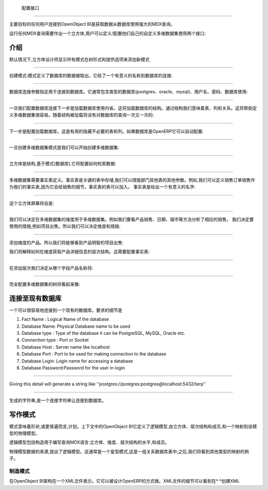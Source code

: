 .. i18n: Configuration Interface
.. i18n: =======================
..

 配置接口
=======================

.. i18n: The main goal of any user connecting to OpenObject BI is to fetch the data from database using the powerful MDX queries.
..

主要目标的任何用户连接到OpenObject BI是获取数据从数据库使用强大的MDX查询。

.. i18n: To run any MDX Query there is a need to make a cube and the user can define / configure their own custom cube using two interface : 
..

运行任何MDX查询需要作出一个立方体,用户可以定义/配置他们自己的自定义多维数据集使用两个接口:

.. i18n: .. _schema_configuration-link:
.. i18n: 
.. i18n: Introduction
.. i18n: ----------------------------------
..

.. _schema_configuration-link:

介绍
----------------------------------

.. i18n: By default the Cube Designer displays all schema in the tree form and provide options to add new schema:
..

默认情况下,立方体设计师显示所有模式在树形式和提供选项来添加新模式

.. i18n: .. image::  images/1.png
.. i18n:    :scale: 65
..

.. image::  images/1.png
   :scale: 65

.. i18n: --------
..

--------

.. i18n: Creating the Schema : Schema defines the database from where the data is to be fetched. It gives a meaningful name to the database connection:
..

创建模式:模式定义了数据库的数据被取出。它给了一个有意义的名称到数据库的连接:

.. i18n: .. image::  images/2.png
.. i18n:    :scale: 65
.. i18n:     
.. i18n: --------
.. i18n: 
.. i18n:     
.. i18n: Database Connection specifies the parameters for connecting to the database. It generally includes type of the database (postgres, oracle, mysql), username, password, database to use:
..

.. image::  images/2.png
   :scale: 65
    
--------

    
数据库连接参数指定用于连接到数据库。它通常包含类型的数据库(postgres、oracle、mysql)、用户名、密码、数据库使用:

.. i18n: .. image::  images/3.png
.. i18n:    :scale: 65
.. i18n:         
.. i18n: --------
..

.. image::  images/3.png
   :scale: 65
        
--------

.. i18n: Once we configure the database connection the next step is to load the database using introspection. This will load the structure of the database. By structure we mean tables, columns and the relations. This will help in defining cube easily. As the structure is loaded there will be no query to the database again and again:
..

一旦我们配置数据库连接下一步是加载数据库使用内省。这将加载数据库的结构。通过结构我们意味着表、列和关系。这将帮助定义多维数据集很容易。随着结构被加载将没有对数据库的查询一次又一次的:

.. i18n: .. image::  images/4.png
.. i18n:    :scale: 65
.. i18n:         
.. i18n: --------
..

.. image::  images/4.png
   :scale: 65
        
--------

.. i18n: The next step is to configure the loaded database. This is useful to hide unnecessary table and columns. If database is from OpenERP it can be auto-configured:
..

下一步是配置加载数据库。这是有用的隐藏不必要的表和列。如果数据库是OpenERP它可以自动配置:

.. i18n: .. image::  images/4a.png
.. i18n:    :scale: 65
.. i18n:        
.. i18n: --------
.. i18n: 
.. i18n:  
.. i18n: Once the cube schema is created we can start creating the cube:
..

.. image::  images/4a.png
   :scale: 65
       
--------

 
一旦创建多维数据集模式是我们可以开始创建多维数据集:

.. i18n: .. image::  images/5.png
.. i18n:    :scale: 65
.. i18n:       
.. i18n: --------
.. i18n: 
.. i18n:   
.. i18n: Cube is the structure that is based on the schema (database), it will configure how to retrieve the data:
..

.. image::  images/5.png
   :scale: 65
      
--------

  
立方体是结构,基于模式(数据库),它将配置如何检索数据:

.. i18n: .. image::  images/6.png
.. i18n:    :scale: 65
.. i18n:         
.. i18n: --------
..

.. image::  images/6.png
   :scale: 65
        
--------

.. i18n: Cube requires the fact table to be defined. Fact tables are the key tables in which measures are stored and we can branch to other tables for other parameters. For example for sales we can define sale_order as our fact table as it will give the details of the sales. Fact table can be join of tables.
.. i18n: The fact table is given a meaningful name:
..



多维数据集需要事实表定义。事实表是关键的表中存储,我们可以措施部门其他表的其他参数。例如,我们可以定义销售订单销售作为我们的事实表,因为它会给销售的细节。事实表的表可以加入。
事实表是给出一个有意义的名字:


.. i18n: .. image::  images/7.png
.. i18n:    :scale: 65
.. i18n:        
.. i18n: --------
.. i18n: 
.. i18n:  
.. i18n: And the cube screen will be
..

.. image::  images/7.png
   :scale: 65
       
--------

 
这个立方体屏幕将会是:

.. i18n: .. image::  images/8.png
.. i18n:    :scale: 65
.. i18n:         
.. i18n: --------
..

.. image::  images/8.png
   :scale: 65
        
--------

.. i18n: After cube we can decide upon the dimensions to be used for the cube. For example we want to look on products sold, Dates, City etc. to analyse the sales accordingly.
.. i18n: We decide the measures to be used, for example items sold. So we can decide the dimension and measures:
..


我们可以决定在多维数据集的维度用于多维数据集。例如我们要看产品销售、日期、城市等方法分析了相应的销售。
我们决定要使用的措施,例如项目出售。所以我们可以决定维度和措施:


.. i18n: .. image::  images/9.png
.. i18n:    :scale: 65
.. i18n:         
.. i18n: --------
..

.. image::  images/9.png
   :scale: 65
        
--------

.. i18n: Adding the dimension Products. So we will be able to see product wise item sold:
..

添加维度的产品。所以我们将能够看到产品明智的项目出售:

.. i18n: .. image::  images/10.png
.. i18n:    :scale: 65
..

.. image::  images/10.png
   :scale: 65

.. i18n: After dimension we explain how to get the products details in the hierarchy. That requires configuring the fact table:
..

我们将解释如何在维度获取产品详细信息的层次结构。这需要配置事实表:

.. i18n: .. image::  images/12.png
.. i18n:    :scale: 65
.. i18n:         
.. i18n: --------
..

.. image::  images/12.png
   :scale: 65
        
--------

.. i18n: After adding the hierarchy  we decide from which field the product name will come:
..

在添加层次我们决定从哪个字段产品名称将:

.. i18n: .. image::  images/14.png
.. i18n:    :scale: 65
.. i18n:         
.. i18n: --------
..

.. image::  images/14.png
   :scale: 65
        
--------

.. i18n: The fully configured cube tree will look like:
..

完全配置多维数据集的树将看起来像:

.. i18n: .. image::  images/15.png
.. i18n:    :scale: 65
..

.. image::  images/15.png
   :scale: 65

.. i18n: Connecting to an Existing Database
.. i18n: ----------------------------------
..

连接至现有数据库
----------------------------------

.. i18n: One can very easily connect to an existing database. The details required are 
..

一个可以很容易地连接到一个现有的数据库。要求的细节是

.. i18n: #. Fact Name : Logical Name of the database
.. i18n: 
.. i18n: #. Database Name: Physical Database name to be used
.. i18n: 
.. i18n: #. Database type : Type of the database it can be PostgreSQL, MySQL, Oracle etc.
.. i18n: 
.. i18n: #. Connection type : Port or Socket
.. i18n: 
.. i18n: #. Database Host : Server name like localhost
.. i18n: 
.. i18n: #. Database Port : Port to be used for making connection to the database
.. i18n: 
.. i18n: #. Database Login: Login name for accessing a database
.. i18n: 
.. i18n: #. Database Password:Password for the user in login
..

#. Fact Name : Logical Name of the database

#. Database Name: Physical Database name to be used

#. Database type : Type of the database it can be PostgreSQL, MySQL, Oracle etc.

#. Connection type : Port or Socket

#. Database Host : Server name like localhost

#. Database Port : Port to be used for making connection to the database

#. Database Login: Login name for accessing a database

#. Database Password:Password for the user in login

.. i18n: ------
..

------

.. i18n: Giving this detail will generate a string like ''postgres://postgres:postgres@localhost:5432/terp''
..

Giving this detail will generate a string like ''postgres://postgres:postgres@localhost:5432/terp''

.. i18n: ------
..

------

.. i18n: Strings so generated is a connection string for making connection to the database.
..

生成的字符串,是一个连接字符串让连接到数据库。

.. i18n: Writing a Schema
.. i18n: ----------------
..

写作模式
----------------

.. i18n: .. describe::  What is Schema ?
..

.. describe::  What is Schema ?

.. i18n: Schema means shape or, more generally, plan. In the context of OpenObject BI it defines the logical model, consisting of cubes, hierarchies, and members, and a mapping of this model onto a physical model.
..

模式意味着形状,或更普遍而言,计划。上下文中的OpenObject BI它定义了逻辑模型,由立方体、层次结构和成员,和一个映射到该模型的物理模型。

.. i18n: The logical model consists of the constructs used to write queries in MDX language: cubes, dimensions, hierarchies, levels, and members.
..

逻辑模型包括构造用于编写查询MDX语言:立方体、维度、层次结构的水平,和成员。

.. i18n: The physical model is the source of the data which is presented through the logical model. It is typically a star schema, which is a set of tables in a relational database; later, we shall see examples of other kinds of mappings.
..

物理模型数据的来源,提出了逻辑模型。这通常是一个星型模式,这是一组关系数据库表中;之后,我们将看到其他类型的映射的例子。

.. i18n: Making Schema
.. i18n: +++++++++++++
..

制造模式
+++++++++++++

.. i18n: In OpenObject BI schemas are represented in a XML file. It can be designed in the way OpenERP does. The details of XML file can be seen at *Creating XML*
..

在OpenObject BI架构在一个XML文件表示。它可以被设计OpenERP的方式做。XML文件的细节可以看到在* *创建XML

.. i18n:         
..

        

